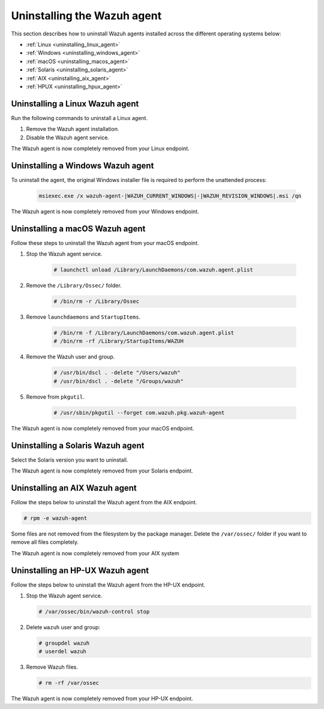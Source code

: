 .. Copyright (C) 2015, Wazuh, Inc.

.. meta::
   :description: Learn how to uninstall the Wazuh agent.

Uninstalling the Wazuh agent
============================

This section describes how to uninstall Wazuh agents installed across the different operating systems below:

-  :ref:`Linux <uninstalling_linux_agent>`
-  :ref:`Windows <uninstalling_windows_agent>`
-  :ref:`macOS <uninstalling_macos_agent>`
-  :ref:`Solaris <uninstalling_solaris_agent>`
-  :ref:`AIX <uninstalling_aix_agent>`
-  :ref:`HPUX <uninstalling_hpux_agent>`

.. _uninstalling_linux_agent:

Uninstalling a Linux Wazuh agent
--------------------------------

Run the following commands to uninstall a Linux agent.


#. Remove the Wazuh agent installation.

   .. tabs::

      .. group-tab:: Yum

         .. include:: ../../_templates/installations/wazuh/yum/uninstall_wazuh_agent.rst

      .. group-tab:: APT

         .. include:: ../../_templates/installations/wazuh/deb/uninstall_wazuh_agent.rst

      .. group-tab:: ZYpp

         .. include:: ../../_templates/installations/wazuh/zypp/uninstall_wazuh_agent.rst

#. Disable the Wazuh agent service.

   .. include:: ../../_templates/installations/wazuh/common/disable_wazuh_agent_service.rst

The Wazuh agent is now completely removed from your Linux endpoint.

.. _uninstalling_windows_agent:

Uninstalling a Windows Wazuh agent
----------------------------------

To uninstall the agent, the original Windows installer file is required to perform the unattended process:

  .. code-block:: none

      msiexec.exe /x wazuh-agent-|WAZUH_CURRENT_WINDOWS|-|WAZUH_REVISION_WINDOWS|.msi /qn

The Wazuh agent is now completely removed from your Windows endpoint.

.. _uninstalling_macos_agent:

Uninstalling a macOS Wazuh agent
--------------------------------

Follow these steps to uninstall the Wazuh agent from your macOS endpoint.

#. Stop the Wazuh agent service.

    .. code-block:: console

      # launchctl unload /Library/LaunchDaemons/com.wazuh.agent.plist

#. Remove the ``/Library/Ossec/`` folder.

    .. code-block:: console

      # /bin/rm -r /Library/Ossec

#. Remove ``launchdaemons`` and ``StartupItems``.

    .. code-block:: console

      # /bin/rm -f /Library/LaunchDaemons/com.wazuh.agent.plist
      # /bin/rm -rf /Library/StartupItems/WAZUH

#. Remove the Wazuh user and group.

    .. code-block:: console

      # /usr/bin/dscl . -delete "/Users/wazuh"
      # /usr/bin/dscl . -delete "/Groups/wazuh"

#. Remove from ``pkgutil``.

    .. code-block:: console

      # /usr/sbin/pkgutil --forget com.wazuh.pkg.wazuh-agent

The Wazuh agent is now completely removed from your macOS endpoint.

.. _uninstalling_solaris_agent:

Uninstalling a Solaris Wazuh agent
----------------------------------

Select the Solaris version you want to uninstall.

.. tabs::

  .. group-tab:: Solaris 10

    .. include:: ../../_templates/installations/wazuh/solaris/uninstall_wazuh_agent_s10.rst

  .. group-tab:: Solaris 11

    .. include:: ../../_templates/installations/wazuh/solaris/uninstall_wazuh_agent_s11.rst

The Wazuh agent is now completely removed from your Solaris endpoint.

.. _uninstalling_aix_agent:

Uninstalling an AIX Wazuh agent
-------------------------------

Follow the steps below to uninstall the Wazuh agent from the AIX endpoint.

.. code-block:: console

   # rpm -e wazuh-agent

Some files are not removed from the filesystem by the package manager. Delete the ``/var/ossec/`` folder if you want to remove all files completely.

The Wazuh agent is now completely removed from your AIX system

.. _uninstalling_hpux_agent:

Uninstalling an HP-UX Wazuh agent
---------------------------------

Follow the steps below to uninstall the Wazuh agent from the HP-UX endpoint.

#. Stop the Wazuh agent service.


   .. code-block:: console

      # /var/ossec/bin/wazuh-control stop

#. Delete ``wazuh`` user and group:

   .. code-block:: console

      # groupdel wazuh
      # userdel wazuh

#. Remove Wazuh files.

   .. code-block:: console

      # rm -rf /var/ossec

The Wazuh agent is now completely removed from your HP-UX endpoint.
